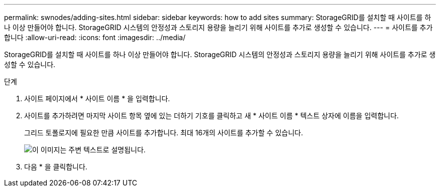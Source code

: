---
permalink: swnodes/adding-sites.html 
sidebar: sidebar 
keywords: how to add sites 
summary: StorageGRID를 설치할 때 사이트를 하나 이상 만들어야 합니다. StorageGRID 시스템의 안정성과 스토리지 용량을 늘리기 위해 사이트를 추가로 생성할 수 있습니다. 
---
= 사이트를 추가합니다
:allow-uri-read: 
:icons: font
:imagesdir: ../media/


[role="lead"]
StorageGRID를 설치할 때 사이트를 하나 이상 만들어야 합니다. StorageGRID 시스템의 안정성과 스토리지 용량을 늘리기 위해 사이트를 추가로 생성할 수 있습니다.

.단계
. 사이트 페이지에서 * 사이트 이름 * 을 입력합니다.
. 사이트를 추가하려면 마지막 사이트 항목 옆에 있는 더하기 기호를 클릭하고 새 * 사이트 이름 * 텍스트 상자에 이름을 입력합니다.
+
그리드 토폴로지에 필요한 만큼 사이트를 추가합니다. 최대 16개의 사이트를 추가할 수 있습니다.

+
image::../media/3_gmi_installer_sites_page.gif[이 이미지는 주변 텍스트로 설명됩니다.]

. 다음 * 을 클릭합니다.

